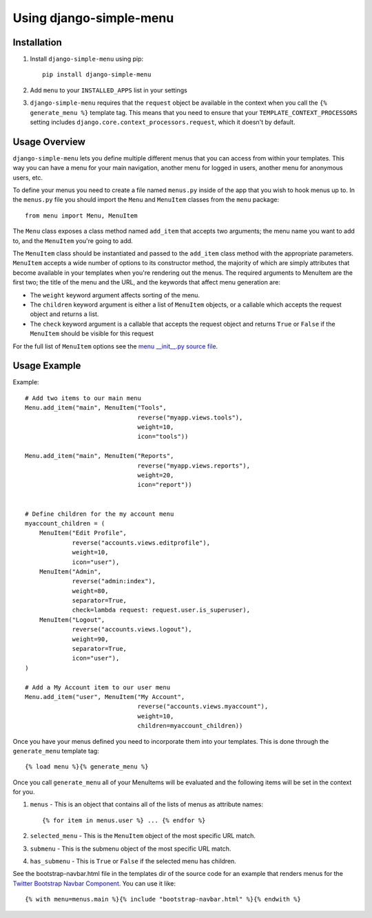 Using django-simple-menu
========================

Installation
------------

#. Install ``django-simple-menu`` using pip::

    pip install django-simple-menu

#. Add ``menu`` to your ``INSTALLED_APPS`` list in your settings

#. ``django-simple-menu`` requires that the ``request`` object be available in
   the context when you call the ``{% generate_menu %}`` template tag. This
   means that you need to ensure that your ``TEMPLATE_CONTEXT_PROCESSORS``
   setting includes ``django.core.context_processors.request``, which it
   doesn't by default.

Usage Overview
--------------

``django-simple-menu`` lets you define multiple different menus that you can
access from within your templates. This way you can have a menu for your main
navigation, another menu for logged in users, another menu for anonymous users,
etc.

To define your menus you need to create a file named ``menus.py`` inside of the
app that you wish to hook menus up to. In the ``menus.py`` file you should
import the ``Menu`` and ``MenuItem`` classes from the ``menu`` package::

    from menu import Menu, MenuItem

The ``Menu`` class exposes a class method named ``add_item`` that accepts two
arguments; the menu name you want to add to, and the ``MenuItem`` you're going
to add.

The ``MenuItem`` class should be instantiated and passed to the ``add_item``
class method with the appropriate parameters. ``MenuItem`` accepts a wide
number of options to its constructor method, the majority of which are simply
attributes that become available in your templates when you're rendering out
the menus. The required arguments to MenuItem are the first two; the title of
the menu and the URL, and the keywords that affect menu generation are:

* The ``weight`` keyword argument affects sorting of the menu.
* The ``children`` keyword argument is either a list of ``MenuItem`` objects,
  or a callable which accepts the request object and returns a list.
* The ``check`` keyword argument is a callable that accepts the request object
  and returns ``True`` or ``False`` if the ``MenuItem`` should be visible for
  this request

For the full list of ``MenuItem`` options see the `menu __init__.py source file`_. 

Usage Example
-------------

Example::

    # Add two items to our main menu
    Menu.add_item("main", MenuItem("Tools",
                                   reverse("myapp.views.tools"),
                                   weight=10,
                                   icon="tools"))

    Menu.add_item("main", MenuItem("Reports",
                                   reverse("myapp.views.reports"),
                                   weight=20,
                                   icon="report"))


    # Define children for the my account menu
    myaccount_children = (
        MenuItem("Edit Profile",
                 reverse("accounts.views.editprofile"),
                 weight=10,
                 icon="user"),
        MenuItem("Admin",
                 reverse("admin:index"),
                 weight=80,
                 separator=True,
                 check=lambda request: request.user.is_superuser),
        MenuItem("Logout",
                 reverse("accounts.views.logout"),
                 weight=90,
                 separator=True,
                 icon="user"),
    )

    # Add a My Account item to our user menu
    Menu.add_item("user", MenuItem("My Account",
                                   reverse("accounts.views.myaccount"),
                                   weight=10,
                                   children=myaccount_children))


Once you have your menus defined you need to incorporate them into your
templates. This is done through the ``generate_menu`` template tag::

    {% load menu %}{% generate_menu %}

Once you call ``generate_menu`` all of your MenuItems will be evaluated and
the following items will be set in the context for you.

#. ``menus`` - This is an object that contains all of the lists of menus as
   attribute names::

       {% for item in menus.user %} ... {% endfor %}

#. ``selected_menu`` - This is the ``MenuItem`` object of the most specific
   URL match.
#. ``submenu`` - This is the submenu object of the most specific URL match.
#. ``has_submenu`` - This is ``True`` or ``False`` if the selected menu has
   children.


See the bootstrap-navbar.html file in the templates dir of the source code for
an example that renders menus for the `Twitter Bootstrap Navbar Component`_.
You can use it like::

    {% with menu=menus.main %}{% include "bootstrap-navbar.html" %}{% endwith %}

.. _menu __init__.py source file: https://github.com/fatbox/django-simple-menu/blob/master/menu/__init__.py
.. _Twitter Bootstrap Navbar Component: http://twitter.github.com/bootstrap/components.html#navbar

